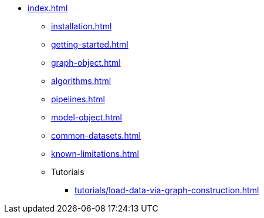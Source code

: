 * xref:index.adoc[]
** xref:installation.adoc[]
** xref:getting-started.adoc[]
** xref:graph-object.adoc[]
** xref:algorithms.adoc[]
** xref:pipelines.adoc[]
** xref:model-object.adoc[]
** xref:common-datasets.adoc[]
** xref:known-limitations.adoc[]

** Tutorials
*** xref:tutorials/load-data-via-graph-construction.adoc[]